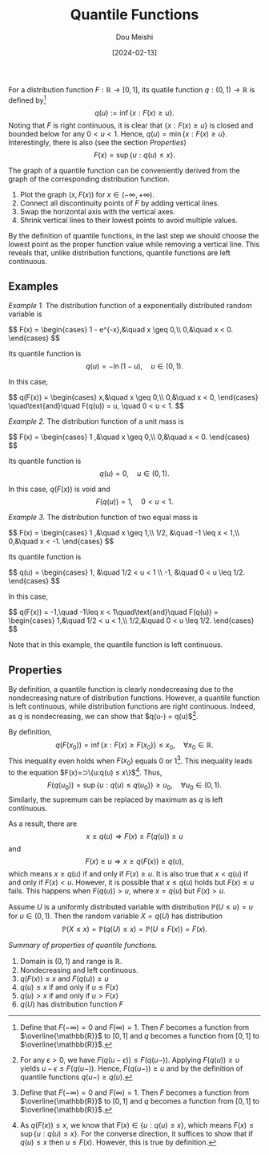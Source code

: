#+TITLE: Quantile Functions
#+AUTHOR: Dou Meishi
#+DATE: [2024-02-13]
#+FILETAGS: math

For a distribution function $F:\mathbb{R}\to [0,1]$, its quatile
function $q:(0,1)\to\mathbb{R}$ is defined by[fn:1] $$
q(u):=\inf\{x:F(x)\geq u\}. $$ Noting that $F$ is right continuous, it
is clear that $\{x: F(x)\geq u\}$ is closed and bounded below for any
$0 < u < 1$.  Hence, $q(u)=\min\{x:F(x) \geq u\}$.  Interestingly,
there is also (see the section [[*Properties][Properties]]) $$ F(x) = \sup\{u: q(u)
\leq x\}.$$


The graph of a quantile function can be conveniently derived from the graph of the corresponding
distribution function.

1. Plot the graph $(x, F(x))$ for $x\in(-\infty,+\infty)$.
2. Connect all discontinuity points of $F$ by adding vertical lines.
3. Swap the horizontal axis with the vertical axes.
4. Shrink vertical lines to their lowest points to avoid multiple values.

By the definition of quantile functions, in the last step we should
choose the lowest point as the proper function value while removing a
vertical line. This reveals that, unlike distribution functions,
quantile functions are left continuous.

[fn:1] Define that $F(-\infty)=0$ and $F(\infty)=1$.  Then $F$ becomes
a function from $\overline{\mathbb{R}}$ to $[0,1]$ and $q$ becomes a
function from $[0,1]$ to $\overline{\mathbb{R}}$.

** Examples

/Example 1./ The distribution function of a exponentially distributed random variable is

#+BEGIN_export HTML
$$
F(x) = \begin{cases}
1 - e^{-x},&\quad x \geq 0,\\
0,&\quad x < 0.
\end{cases}
$$
#+END_export

Its quantile function is
$$ q(u) = -\ln (1-u),\quad u\in(0,1). $$

In this case,

#+BEGIN_export HTML
$$
q(F(x)) = \begin{cases}
x,&\quad x \geq 0,\\
0,&\quad x < 0,
\end{cases}
\quad\text{and}\quad
F(q(u)) = u, \quad 0 < u < 1.
$$
#+END_export

/Example 2./ The distribution function of a unit mass is

#+BEGIN_export HTML
$$
F(x) = \begin{cases}
1 ,&\quad x \geq 0,\\
0,&\quad x < 0.
\end{cases}
$$
#+END_export

Its quantile function is
$$ q(u) = 0,\quad u\in(0,1).$$

In this case, $q(F(x))$ is void and
$$ F(q(u)) = 1, \quad 0 < u < 1.$$

/Example 3./ The distribution function of two equal mass is

#+BEGIN_export HTML
$$
F(x) = \begin{cases}
1 ,&\quad x \geq 1,\\
1/2, &\quad -1 \leq x < 1,\\
0,&\quad x < -1.
\end{cases}
$$
#+END_export

Its quantile function is

#+BEGIN_export HTML
$$
q(u) = \begin{cases}
1, &\quad 1/2 < u < 1 \\
-1, &\quad 0 < u \leq 1/2.
\end{cases}
$$
#+END_export

In this case,

#+BEGIN_export HTML
$$
q(F(x)) = -1,\quad -1\leq x < 1\quad\text{and}\quad
F(q(u)) = \begin{cases}
1,&\quad 1/2 < u < 1,\\
1/2,&\quad 0 < u \leq 1/2.
\end{cases}
$$
#+END_export

Note that in this example, the quantile function is left continuous.

** Properties

By definition, a quantile function is clearly nondecreasing due to the
nondecreasing nature of distribution functions. However, a quantile
function is left continuous, while distribution functions are right
continuous. Indeed, as $q$ is nondecreasing, we can show that
$q(u-) = q(u)$[fn:2].

By definition, $$ q(F(x_0)) = \inf\{x: F(x) \geq F(x_0)\} \leq x_0,
\quad\forall x_0\in\mathbb{R}.$$ This inequality even holds when
$F(x_0)$ equals 0 or 1[fn:1].  This inequality leads to the equation
$F(x)=\sup\{u:q(u) \leq x\}$[fn:3]. Thus, $$ F(q(u_0)) = \sup\{u: q(u)
\leq q(u_0)\} \geq u_0,\quad\forall u_0\in(0,1).$$ Similarly, the
supremum can be replaced by maximum as $q$ is left continuous.

As a result, there are $$ x \geq q(u) ⇒ F(x) \geq F(q(u)) \geq u $$
and $$ F(x) \geq u ⇒ x \geq q(F(x)) \geq q(u),$$ which means $x \geq
q(u)$ if and only if $F(x) \geq u$.  It is also true that $x < q(u)$
if and only if $F(x) < u$. However, it is possible that $x \leq q(u)$
holds but $F(x) \leq u$ fails. This happens when $F(q(u)) > u$, where
$x=q(u)$ but $F(x) > u$.

Assume $U$ is a uniformly distributed variable with distribution
$\mathbb{P}(U \leq u)=u$ for $u\in(0,1)$. Then the random variable
$X=q(U)$ has distribution $$ \mathbb{P}(X \leq x) = \mathbb{P}(q(U)
\leq x) = \mathbb{P}(U \leq F(x)) = F(x).$$

/Summary of properties of quantile functions./

1. Domain is $(0, 1)$ and range is $\mathbb{R}$.
2. Nondecreasing and left continuous.
3. $q(F(x)) \leq x$ and $F(q(u)) \geq u$
4. $q(u) \leq x$ if and only if $u \leq F(x)$
5.  $q(u) > x$ if and only if $u > F(x)$
6. $q(U)$ has distribution function $F$

[fn:2] For any $ϵ > 0$, we have $F(q(u-ϵ)) \leq
F(q(u-))$. Applying $F(q(u)) \geq u$ yields $u-ϵ \leq F(q(u-))$.
Hence, $F(q(u-)) \geq u$ and by the
definition of quantile functions $q(u-) \geq q(u)$.

[fn:3] As $q(F(x)) \leq x$, we know that $F(x) \in \{u: q(u) \leq
x\}$, which means $F(x) \leq \sup\{u:q(u) \leq x\}$.  For the converse
direction, it suffices to show that if $q(u) \leq x$ then $u \leq F(x)$.
However, this is true by definition.

